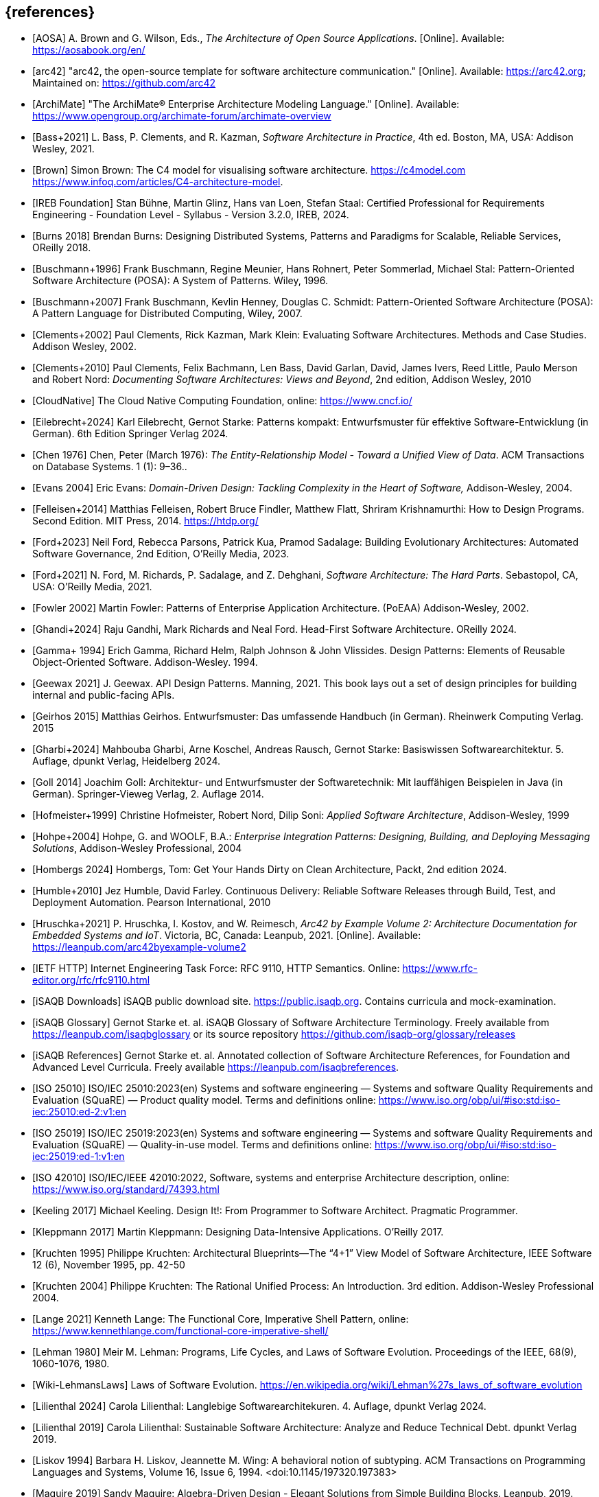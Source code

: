 // header file for curriculum section "References"
// (c) iSAQB e.V. (https://isaqb.org)
// ===============================================


[bibliography]
== {references}

// sorting within file: last name of first author

// A
- [[[aosa, AOSA]]] A. Brown and G. Wilson, Eds., _The Architecture of Open Source Applications_. [Online]. Available: https://aosabook.org/en/
- [[[arc42, arc42]]] "arc42, the open-source template for software architecture communication." [Online]. Available: https://arc42.org; Maintained on: https://github.com/arc42
- [[[archimate, ArchiMate]]] "The ArchiMate® Enterprise Architecture Modeling Language." [Online]. Available: https://www.opengroup.org/archimate-forum/archimate-overview

// B
- [[[bass,Bass+2021]]]  L. Bass, P. Clements, and R. Kazman, _Software Architecture in Practice_, 4th ed. Boston, MA, USA: Addison Wesley, 2021.
- [[[brownc4,Brown]]] Simon Brown: The C4 model for visualising software architecture. <https://c4model.com> <https://www.infoq.com/articles/C4-architecture-model>.
- [[[IREBFoundation, IREB Foundation]]] Stan Bühne, Martin Glinz, Hans van Loen, Stefan Staal: Certified Professional for Requirements Engineering - Foundation Level - Syllabus - Version 3.2.0, IREB, 2024.
- [[[burnsdistributed,Burns 2018]]] Brendan Burns: Designing Distributed Systems, Patterns and Paradigms for Scalable, Reliable Services, OReilly 2018.
- [[[buschmanna,Buschmann+1996]]] Frank Buschmann, Regine Meunier, Hans Rohnert, Peter Sommerlad, Michael Stal: Pattern-Oriented Software Architecture (POSA): A System of Patterns. Wiley, 1996.
- [[[buschmannb,Buschmann+2007]]] Frank Buschmann, Kevlin Henney, Douglas C. Schmidt: Pattern-Oriented Software Architecture (POSA): A Pattern Language for Distributed Computing, Wiley, 2007.

// C
- [[[clementseval,Clements+2002]]] Paul Clements, Rick Kazman, Mark Klein: Evaluating Software Architectures. Methods and Case Studies. Addison Wesley, 2002.
- [[[clementsdoc,Clements+2010]]] Paul Clements,  Felix Bachmann, Len Bass, David Garlan, David, James Ivers, Reed Little, Paulo Merson and Robert Nord: _Documenting Software Architectures: Views and Beyond_, 2nd edition, Addison Wesley, 2010
- [[[cncf, CloudNative]]] The Cloud Native Computing Foundation, online: https://www.cncf.io/

// E
- [[[eilebrecht,Eilebrecht+2024]]] Karl Eilebrecht, Gernot Starke: Patterns kompakt: Entwurfsmuster für effektive Software-Entwicklung (in German). 6th Edition Springer Verlag 2024.

- [[[erd,Chen 1976]]]  Chen, Peter (March 1976): _The Entity-Relationship Model - Toward a Unified View of Data_. ACM Transactions on Database Systems. 1 (1): 9–36..
- [[[evans,Evans 2004]]] Eric Evans: _Domain-Driven Design: Tackling Complexity in the Heart of Software,_ Addison-Wesley, 2004.

// F
- [[[felleisenetal, Felleisen+2014]]] Matthias Felleisen, Robert Bruce Findler, Matthew Flatt, Shriram Krishnamurthi: How to Design Programs.  Second Edition.  MIT Press, 2014. <https://htdp.org/>

- [[[ford,Ford+2023]]] Neil Ford, Rebecca Parsons, Patrick Kua, Pramod Sadalage: Building Evolutionary Architectures: Automated Software Governance, 2nd Edition, O'Reilly Media, 2023.

- [[[fordhardparts,Ford+2021]]] N. Ford, M. Richards, P. Sadalage, and Z. Dehghani, _Software Architecture: The Hard Parts_. Sebastopol, CA, USA: O'Reilly Media, 2021.
- [[[fowler,Fowler 2002]]] Martin Fowler: Patterns of Enterprise Application Architecture. (PoEAA) Addison-Wesley, 2002.

// G

- [[[ghandietal,Ghandi+2024]]] Raju Gandhi, Mark Richards and Neal Ford. Head-First Software Architecture. OReilly 2024.
- [[[gof,Gamma+ 1994]]] Erich Gamma, Richard Helm, Ralph Johnson & John Vlissides. Design Patterns: Elements of Reusable Object-Oriented Software. Addison-Wesley. 1994.
- [[[geewax,Geewax 2021]]] J. Geewax. API Design Patterns. Manning, 2021. This book lays out a set of design principles for building internal and public-facing APIs. 
- [[[geirhos,Geirhos 2015]]] Matthias Geirhos. Entwurfsmuster: Das umfassende Handbuch (in German). Rheinwerk Computing Verlag. 2015
- [[[gharbietal,Gharbi+2024]]] Mahbouba Gharbi, Arne Koschel, Andreas Rausch, Gernot Starke: Basiswissen Softwarearchitektur. 5. Auflage, dpunkt Verlag, Heidelberg 2024.
- [[[Goll,Goll 2014]]] Joachim Goll: Architektur- und Entwurfsmuster der Softwaretechnik: Mit lauffähigen Beispielen in Java (in German). Springer-Vieweg Verlag, 2. Auflage 2014.

// H
- [[[hofmeister,Hofmeister+1999]]] Christine Hofmeister, Robert Nord, Dilip Soni: _Applied Software Architecture_, Addison-Wesley, 1999
- [[[hohpe,Hohpe+2004]]] Hohpe, G. and WOOLF, B.A.: _Enterprise Integration Patterns: Designing, Building, and Deploying Messaging Solutions_, Addison-Wesley Professional, 2004
- [[[hombergs,Hombergs 2024]]] Hombergs, Tom: Get Your Hands Dirty on Clean Architecture, Packt, 2nd edition 2024.
- [[[humble,Humble+2010]]] Jez Humble, David Farley. Continuous Delivery: Reliable Software Releases through Build, Test, and Deployment Automation. Pearson International, 2010
- [[[hruschkaetalarc42, Hruschka+2021]]] P. Hruschka, I. Kostov, and W. Reimesch, _Arc42 by Example Volume 2: Architecture Documentation for Embedded Systems and IoT_. Victoria, BC, Canada: Leanpub, 2021. [Online]. Available: https://leanpub.com/arc42byexample-volume2
// I
- [[[ietf-http,IETF HTTP]]] Internet Engineering Task Force: RFC 9110, HTTP Semantics. Online: https://www.rfc-editor.org/rfc/rfc9110.html
- [[[isaqbdownloads,iSAQB Downloads]]] iSAQB public download site.  https://public.isaqb.org. Contains curricula and mock-examination.
- [[[isaqbglossary,iSAQB Glossary]]] Gernot Starke et. al. iSAQB Glossary of Software Architecture Terminology. Freely available from https://leanpub.com/isaqbglossary or its source repository https://github.com/isaqb-org/glossary/releases
- [[[isaqbreferences,iSAQB References]]] Gernot Starke et. al. Annotated collection of Software Architecture References, for Foundation and Advanced Level Curricula. Freely available https://leanpub.com/isaqbreferences.
- [[[iso25010, ISO 25010]]] ISO/IEC 25010:2023(en) Systems and software engineering — Systems and software Quality Requirements and Evaluation (SQuaRE) — Product quality model. Terms and definitions online: <https://www.iso.org/obp/ui/#iso:std:iso-iec:25010:ed-2:v1:en>
- [[[iso25019, ISO 25019]]] ISO/IEC 25019:2023(en) Systems and software engineering — Systems and software Quality Requirements and Evaluation (SQuaRE) — Quality-in-use model. Terms and definitions online: <https://www.iso.org/obp/ui/#iso:std:iso-iec:25019:ed-1:v1:en>
- [[[iso42010,ISO 42010]]] ISO/IEC/IEEE 42010:2022, Software, systems and enterprise Architecture description, online: <https://www.iso.org/standard/74393.html>

// K
- [[[keeling,Keeling 2017]]] Michael Keeling. Design It!: From Programmer to Software Architect. Pragmatic Programmer.
- [[[kleppmann,Kleppmann 2017]]] Martin Kleppmann: Designing Data-Intensive Applications. O'Reilly 2017.
- [[[kruchten95, Kruchten 1995]]] Philippe Kruchten: Architectural Blueprints—The “4+1” View Model of Software Architecture, IEEE Software 12 (6), November 1995, pp. 42-50
- [[[kruchten, Kruchten 2004]]] Philippe Kruchten: The Rational Unified Process: An Introduction. 3rd edition.  Addison-Wesley Professional 2004.

// L
- [[[lange21,Lange 2021]]] Kenneth Lange: The Functional Core, Imperative Shell Pattern, online: <https://www.kennethlange.com/functional-core-imperative-shell/>
- [[[lehman,Lehman 1980]]] Meir M. Lehman: Programs, Life Cycles, and Laws of Software Evolution. Proceedings of the IEEE, 68(9), 1060-1076, 1980.
- [[[lehmanwiki,Wiki-LehmansLaws]]] Laws of Software Evolution. <https://en.wikipedia.org/wiki/Lehman%27s_laws_of_software_evolution>
- [[[lilienthal,Lilienthal 2024]]] Carola Lilienthal: Langlebige Softwarearchitekuren. 4. Auflage, dpunkt Verlag 2024.
- [[[lilienthal-en,Lilienthal 2019]]] Carola Lilienthal: Sustainable Software Architecture: Analyze and Reduce Technical Debt. dpunkt Verlag 2019.
- [[[liskov,Liskov 1994]]] Barbara H. Liskov, Jeannette M. Wing: A behavioral notion of subtyping. ACM Transactions on Programming Languages and Systems, Volume 16, Issue 6, 1994. <doi:10.1145/197320.197383>


// M
- [[[maguire, Maguire 2019]]] Sandy Maguire: Algebra-Driven Design - Elegant Solutions from Simple Building Blocks.  Leanpub, 2019.
- [[[miller-distributed,Miller+]]] Heather Miller, Nat Dempkowski, James Larisch, Christopher Meiklejohn:  Distributed Programming (to appear, but content-complete) <https://github.com/heathermiller/dist-prog-book>.

// N
- [[[newman,Newman 2021]]] Sam Newman. Building Microservices - Designing Fine-Grained Systems. O'Reilly 2nd edition 2021.
- [[[north-cupid,Terhorst-North 2022]]] Daniel Terhorst-North: CUPID - for joyful coding. See <https://dannorth.net/2022/02/10/cupid-for-joyful-coding/>.

- [[[nygard,Nygard 2011]]] Michael Nygard: Documenting Architecture Decision. <https://cognitect.com/blog/2011/11/15/documenting-architecture-decisions>. See also <https://adr.github.io/>

// P
- [[[pethuru,Pethuru 2017]]] Raj Pethuru et. al: Architectural Patterns. Packt 2017.
- [[[pohl,Pohl 2025]]] Klaus Pohl: Requirements Engineering - Fundamentals, Principles and Techniques. Springer 2025

// Q
- [[[q42,Q42]]] arc42 Quality Model, online: <https://quality.arc42.org>.

// R
- [[[rajlich,Rajlich+2000]]] Václav T. Rajlich, Keith H. Bennett: A Staged Model for the Software Life Cycle. IEEE Computer 33(7): 66-71, 2000.
- [[[readcommunication,Read 2023]]] Jacqui Read: Communication Patterns - An Engineering Approach. A Guide for Developers and Architects. OReilly 2023.
- [[[richardsfundamentals,Richards+2020]]] Mark Richards, Neal Ford: Fundamentals of Software Architecture - An Engineering Approach. OReilly 2020.
- [[[rozanskiwoods, Rozanski+2011]]] Nick Rozanski, Eoin Woods: Software Systems Architecture - Working With Stakeholders Using Viewpoints and Perspectives. Addison-Wesley, 2nd edition 2011.

// S
- [[[solid, SOLID]]] Samuel Oloruntoba and Anish Singh Walia: SOLID: The First 5 Principles of Object Oriented Design, <https://www.digitalocean.com/community/conceptual-articles/s-o-l-i-d-the-first-five-principles-of-object-oriented-design>.
- [[[sperberklaeren, Sperber+2023]]] Michael Sperber, Herber  Klaeren: Schreibe Dein Programm!  Tübingen University Press, 2023.  <https://www.deinprogramm.de/sdp/>.
- [[[sperberwehr, Sperber+2024]]] Michael Sperber, Stefan Wehr: Datenmodellierung mit Summen und Produkten, 2024.  <https://funktionale-programmierung.de/2024/11/25/sums-products.html>. (English translation: Data Modeling with Sums and Products, 2024. <https://funktionale-programmierung.de/2024/11/25/sums-products-english.html>)
- [[[starke,Starke 2024]]] G. Starke, _Effektive Software-Architekturen - Ein praktischer Leitfaden_, 10th ed. Munich, Germany: Carl Hanser Verlag, 2024. Website: https://esabuch.de
- [[[starkelorz, Starke+2023a]]] Gernot Starke, Alexander Lorz: Software Architecture Foundation, CPSA Foundation® Exam Preparation. Van Haren Publishing, 2nd edition, 2023.
- [[[starkeetalarc42, Starke+2023b]]] Gernot Starke, Michael Simons, Stefan Zörner, Ralf D. Müller, and Hendrik Lösch: arc42-by-Example - Software Architecture Documentation in Practice. Leanpub, 3rd edition 2023. https://leanpub.com/arc42byexample
- [[[sysml,SysML]]] What is SysML <https://sysml.org/>. For diagrams, see also <https://sysml.org/tutorials/sysml-diagram-tutorial/>.



// T
- [[[distributedsystems,Tanenbaum+]]] Andrew Tanenbaum, Maarten van Steen: Distributed Systems, Principles and Paradigms. <https://www.distributed-systems.net/>.

// U
- [[[uml,UML]]] The UML reading room, collection of UML resources <https://www.omg.org/technology/readingroom/UML.htm>. See also <https://www.uml-diagrams.org/>.


// Y
- [[[yorgey,Yorgey 2012]]] Brent A. Yorgey, Monoids: Theme and Variations. Proceedings of the 2012 Haskell Symposium, September 2012 <https://doi.org/10.1145/2364506.2364520>

// Z
- [[[zimmermann-api,Zimmermann+2022]]] Olaf Zimmermann, Mirko Stocker, Daniel Lübke, Uwe Zdun, Cesare Pautasso: Patterns for API Design: Simplifying Integration with Loosely Coupled Message Exchanges. Addison-Wesley, 2022.
- [[[zoerner,Zörner 2021]]] Stefan Zörner: Softwarearchitekturen dokumentieren und kommunizieren. 3. Auflage, Carl Hanser Verlag, 2021.
